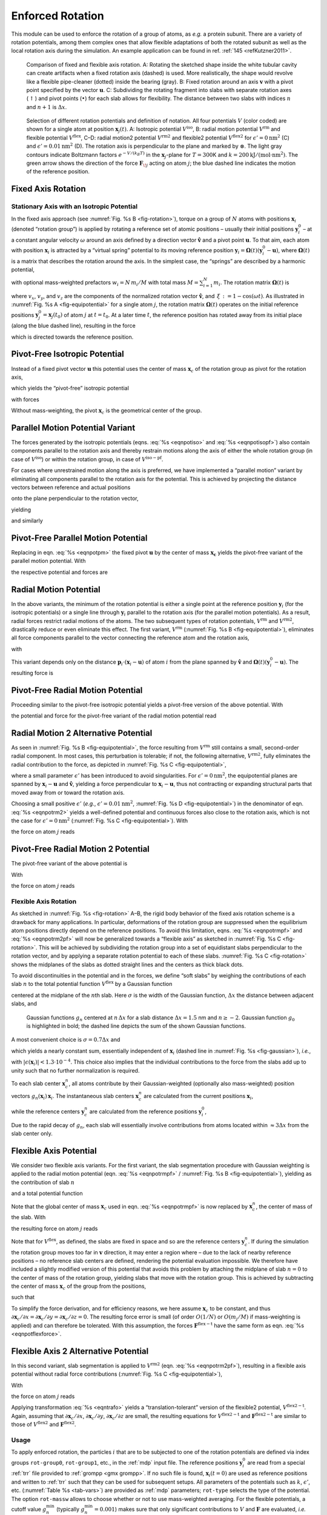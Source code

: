 Enforced Rotation
-----------------

This module can be used to enforce the rotation of a group of atoms, as
*e.g.* a protein subunit. There are a variety of rotation potentials,
among them complex ones that allow flexible adaptations of both the
rotated subunit as well as the local rotation axis during the
simulation. An example application can be found in ref.
:ref:`145 <refKutzner2011>`.

.. _fig-rotation:

.. figure:: plots/rotation.*
   :width: 13.00000cm

   Comparison of fixed and flexible axis rotation. A:
   Rotating the sketched shape inside the white tubular cavity can
   create artifacts when a fixed rotation axis (dashed) is used. More
   realistically, the shape would revolve like a flexible pipe-cleaner
   (dotted) inside the bearing (gray). B: Fixed rotation
   around an axis :math:`\mathbf{v}` with a pivot point
   specified by the vector :math:`\mathbf{u}`.
   C: Subdividing the rotating fragment into slabs with
   separate rotation axes (:math:`\uparrow`) and pivot points
   (:math:`\bullet`) for each slab allows for flexibility. The distance
   between two slabs with indices :math:`n` and :math:`n+1` is
   :math:`\Delta x`.

.. _fig-equipotential:

.. figure:: plots/equipotential.*
   :width: 13.00000cm

   Selection of different rotation potentials and definition of
   notation. All four potentials :math:`V` (color coded) are shown for a
   single atom at position :math:`\mathbf{x}_j(t)`.
   A: Isotropic potential :math:`V^\mathrm{iso}`,
   B: radial motion potential :math:`V^\mathrm{rm}` and
   flexible potential :math:`V^\mathrm{flex}`, C–D: radial
   motion2 potential :math:`V^\mathrm{rm2}` and flexible2 potential
   :math:`V^\mathrm{flex2}` for :math:`\epsilon'\mathrm{ = }0\mathrm{ nm}^2`
   (C) and :math:`\epsilon'\mathrm{ = }0.01\mathrm{nm}^2`
   (D). The rotation axis is perpendicular to the plane
   and marked by :math:`\otimes`. The light gray contours indicate
   Boltzmann factors :math:`e^{-V/(k_B T)}` in the
   :math:`\mathbf{x}_j`-plane for :math:`T=300`\ K and
   :math:`k\mathrm{ = }200\mathrm{kJ}/(\mathrm{mol }\cdot\mathrm{nm}^2)`. The green
   arrow shows the direction of the force
   :math:`\mathbf{F}_{\!j}` acting on atom :math:`j`; the
   blue dashed line indicates the motion of the reference position.

Fixed Axis Rotation
^^^^^^^^^^^^^^^^^^^

Stationary Axis with an Isotropic Potential
~~~~~~~~~~~~~~~~~~~~~~~~~~~~~~~~~~~~~~~~~~~

In the fixed axis approach (see :numref:`Fig. %s B <fig-rotation>`),
torque on a group of :math:`N` atoms with positions
:math:`\mathbf{x}_i` (denoted “rotation group”) is applied
by rotating a reference set of atomic positions – usually their initial
positions :math:`\mathbf{y}_i^0` – at a constant angular
velocity :math:`\omega` around an axis defined by a direction vector
:math:`\hat{\mathbf{v}}` and a pivot point
:math:`\mathbf{u}`. To that aim, each atom with
position :math:`\mathbf{x}_i` is attracted by a “virtual
spring” potential to its moving reference position
:math:`\mathbf{y}_i = \mathbf{\Omega}(t) (\mathbf{y}_i^0 - \mathbf{u})`,
where :math:`\mathbf{\Omega}(t)` is a matrix that describes the rotation
around the axis. In the simplest case, the “springs” are described by a
harmonic potential,

.. math:: V^\mathrm{iso} = \frac{k}{2} \sum_{i=1}^{N} w_i \left[ \mathbf{\Omega}(t)
          (\mathbf{y}_i^0 - \mathbf{u}) - (\mathbf{x}_i - \mathbf{u})  \right]^2
          :label: eqnpotiso

with optional mass-weighted prefactors :math:`w_i = N \, m_i/M` with
total mass :math:`M = \sum_{i=1}^N m_i`. The rotation matrix
:math:`\mathbf{\Omega}(t)` is

.. math:: \mathbf{\Omega}(t) =  
          \left(   
          \begin{array}{ccc}
          \cos\omega t + v_x^2{\,\xi\,}& v_x v_y{\,\xi\,}- v_z\sin\omega t  & v_x v_z{\,\xi\,}+ v_y\sin\omega t\\
          v_x v_y{\,\xi\,}+ v_z\sin\omega t  & \cos\omega t + v_y^2{\,\xi\,}& v_y v_z{\,\xi\,}- v_x\sin\omega t\\
          v_x v_z{\,\xi\,}- v_y\sin\omega t  & v_y v_z{\,\xi\,}+ v_x\sin\omega t  & \cos\omega t + v_z^2{\,\xi\,}\\
          \end{array}
          \right)
          :label: eqnrotmat

where :math:`v_x`, :math:`v_y`, and :math:`v_z` are the components of
the normalized rotation vector :math:`\hat{\mathbf{v}}`,
and :math:`{\,\xi\,}:= 1-\cos(\omega t)`. As illustrated in
:numref:`Fig.  %s A <fig-equipotential>` for a single atom :math:`j`,
the rotation matrix :math:`\mathbf{\Omega}(t)` operates on the initial
reference positions
:math:`\mathbf{y}_j^0 = \mathbf{x}_j(t_0)`
of atom :math:`j` at :math:`t=t_0`. At a later time :math:`t`, the
reference position has rotated away from its initial place (along the
blue dashed line), resulting in the force

.. math:: \mathbf{F}_{\!j}^\mathrm{iso} 
          = -\nabla_{\!j} \, V^\mathrm{iso} 
          = k \, w_j \left[
          \mathbf{\Omega}(t) (\mathbf{y}_j^0 - \mathbf{u}) - (\mathbf{x}_j - \mathbf{u} ) \right]
          :label: eqnforcefixed

which is directed towards the reference position.

Pivot-Free Isotropic Potential
^^^^^^^^^^^^^^^^^^^^^^^^^^^^^^

Instead of a fixed pivot vector :math:`\mathbf{u}` this
potential uses the center of mass :math:`\mathbf{x}_c` of
the rotation group as pivot for the rotation axis,

.. math:: \mathbf{x}_c   = \frac{1}{M} \sum_{i=1}^N m_i \mathbf{x}_i 
          \mbox{and}
          \mathbf{y}_c^0 = \frac{1}{M} \sum_{i=1}^N m_i \mathbf{y}_i^0 \ ,
          :label: eqncom

which yields the “pivot-free” isotropic potential

.. math:: V^\mathrm{iso-pf} = \frac{k}{2} \sum_{i=1}^{N} w_i \left[ \mathbf{\Omega}(t)
          (\mathbf{y}_i^0 - \mathbf{y}_c^0) - (\mathbf{x}_i - \mathbf{x}_c) \right]^2 ,
          :label: eqnpotisopf

with forces

.. math:: \mathbf{F}_{\!j}^\mathrm{iso-pf} = k \, w_j 
          \left[ 
          \mathbf{\Omega}(t) ( \mathbf{y}_j^0 - \mathbf{y}_c^0) 
                           - ( \mathbf{x}_j   - \mathbf{x}_c )
          \right] .
          :label: eqnforceisopf

Without mass-weighting, the pivot :math:`\mathbf{x}_c` is
the geometrical center of the group.

Parallel Motion Potential Variant
^^^^^^^^^^^^^^^^^^^^^^^^^^^^^^^^^

The forces generated by the isotropic potentials
(eqns. :eq:`%s <eqnpotiso>` and :eq:`%s <eqnpotisopf>`) also contain components parallel to the
rotation axis and thereby restrain motions along the axis of either the
whole rotation group (in case of :math:`V^\mathrm{iso}`) or within the
rotation group, in case of :math:`V^\mathrm{iso-pf}`.
        
For cases where unrestrained motion along the axis is preferred, we have implemented a
“parallel motion” variant by eliminating all components parallel to the
rotation axis for the potential. This is achieved by projecting the
distance vectors between reference and actual positions

.. math:: \mathbf{r}_i = \mathbf{\Omega}(t) (\mathbf{y}_i^0 - \mathbf{u}) - (\mathbf{x}_i - \mathbf{u})
          :label: eqnrotdistvectors

onto the plane perpendicular to the rotation vector,

.. math:: \mathbf{r}_i^\perp :=  \mathbf{r}_i - (\mathbf{r}_i \cdot \hat{\mathbf{v}})\hat{\mathbf{v}}
          :label: eqnproject

yielding

.. math:: \begin{aligned}
          \nonumber
          V^\mathrm{pm} &=& \frac{k}{2} \sum_{i=1}^{N} w_i ( \mathbf{r}_i^\perp )^2 \\
                  &=& \frac{k}{2} \sum_{i=1}^{N} w_i
           \left\lbrace
           \mathbf{\Omega}(t)
             (\mathbf{y}_i^0 - \mathbf{u}) - (\mathbf{x}_i - \mathbf{u})  \right. \nonumber \\
          && \left. - \left\lbrace
          \left[ \mathbf{\Omega}(t)(\mathbf{y}_i^0 - \mathbf{u}) - (\mathbf{x}_i - \mathbf{u}) \right] \cdot\hat{\mathbf{v}}
            \right\rbrace\hat{\mathbf{v}} \right\rbrace^2
          \end{aligned}
          :label: eqnpotpm

and similarly

.. math:: \mathbf{F}_{\!j}^\mathrm{pm} = k \, w_j \, \mathbf{r}_j^\perp
          :label: eqnforcepm

Pivot-Free Parallel Motion Potential
^^^^^^^^^^^^^^^^^^^^^^^^^^^^^^^^^^^^

Replacing in eqn. :eq:`%s <eqnpotpm>` the fixed pivot
:math:`\mathbf{u}` by the center of mass
:math:`\mathbf{x_c}` yields the pivot-free variant of the
parallel motion potential. With

.. math:: \mathbf{s}_i = \mathbf{\Omega}(t) (\mathbf{y}_i^0 - \mathbf{y}_c^0) - (\mathbf{x}_i - \mathbf{x}_c)
          :label: eqnparrallelpotential

the respective potential and forces are

.. math:: \begin{aligned}
          V^\mathrm{pm-pf} &=& \frac{k}{2} \sum_{i=1}^{N} w_i ( \mathbf{s}_i^\perp )^2 \end{aligned}
          :label: eqnpotpmpf

.. math:: \begin{aligned}
          \mathbf{F}_{\!j}^\mathrm{pm-pf} &=& k \, w_j \, \mathbf{s}_j^\perp
          \end{aligned}
          :label: eqnforcepmpf

Radial Motion Potential
^^^^^^^^^^^^^^^^^^^^^^^

In the above variants, the minimum of the rotation potential is either a
single point at the reference position
:math:`\mathbf{y}_i` (for the isotropic potentials) or a
single line through :math:`\mathbf{y}_i` parallel to the
rotation axis (for the parallel motion potentials). As a result, radial
forces restrict radial motions of the atoms. The two subsequent types of
rotation potentials, :math:`V^\mathrm{rm}` and :math:`V^\mathrm{rm2}`, drastically
reduce or even eliminate this effect. The first variant, :math:`V^\mathrm{rm}`
(:numref:`Fig. %s B <fig-equipotential>`), eliminates all force
components parallel to the vector connecting the reference atom and the
rotation axis,

.. math:: V^\mathrm{rm} = \frac{k}{2} \sum_{i=1}^{N} w_i \left[
          \mathbf{p}_i
          \cdot(\mathbf{x}_i - \mathbf{u}) \right]^2 ,
          :label: eqnpotrm

with

.. math::   \mathbf{p}_i := 
            \frac{\hat{\mathbf{v}}\times \mathbf{\Omega}(t) (\mathbf{y}_i^0 - \mathbf{u})} {\| \hat{\mathbf{v}}\times \mathbf{\Omega}(t) (\mathbf{y}_i^0 - \mathbf{u})\|} \ .
            :label: eqnpotrmpart2

This variant depends only on the distance
:math:`\mathbf{p}_i \cdot (\mathbf{x}_i -
\mathbf{u})` of atom :math:`i` from the plane spanned by
:math:`\hat{\mathbf{v}}` and
:math:`\mathbf{\Omega}(t)(\mathbf{y}_i^0 - \mathbf{u})`.
The resulting force is

.. math:: \mathbf{F}_{\!j}^\mathrm{rm} =
           -k \, w_j \left[ \mathbf{p}_j\cdot(\mathbf{x}_j - \mathbf{u}) \right] \,\mathbf{p}_j \,  .
          :label: eqnpotrmforce

Pivot-Free Radial Motion Potential
^^^^^^^^^^^^^^^^^^^^^^^^^^^^^^^^^^

Proceeding similar to the pivot-free isotropic potential yields a
pivot-free version of the above potential. With

.. math:: \mathbf{q}_i := 
          \frac{\hat{\mathbf{v}}\times \mathbf{\Omega}(t) (\mathbf{y}_i^0 - \mathbf{y}_c^0)} {\| \hat{\mathbf{v}}\times \mathbf{\Omega}(t) (\mathbf{y}_i^0 - \mathbf{y}_c^0)\|} \, ,
          :label: eqnpotrmpfpart1

the potential and force for the pivot-free variant of the radial motion
potential read

.. math:: \begin{aligned}
          V^\mathrm{rm-pf} & = & \frac{k}{2} \sum_{i=1}^{N} w_i \left[
          \mathbf{q}_i
          \cdot(\mathbf{x}_i - \mathbf{x}_c)
          \right]^2 \, , \end{aligned}
          :label: eqnpotrmpf

.. math:: \begin{aligned}       
          \mathbf{F}_{\!j}^\mathrm{rm-pf} & = &
           -k \, w_j \left[ \mathbf{q}_j\cdot(\mathbf{x}_j - \mathbf{x}_c) \right] \,\mathbf{q}_j 
           + k   \frac{m_j}{M} \sum_{i=1}^{N} w_i \left[
           \mathbf{q}_i\cdot(\mathbf{x}_i - \mathbf{x}_c) \right]\,\mathbf{q}_i \, .
          \end{aligned}
          :label: eqnpotrmpfforce

Radial Motion 2 Alternative Potential
^^^^^^^^^^^^^^^^^^^^^^^^^^^^^^^^^^^^^

As seen in :numref:`Fig. %s B <fig-equipotential>`, the force
resulting from :math:`V^\mathrm{rm}` still contains a small, second-order
radial component. In most cases, this perturbation is tolerable; if not,
the following alternative, :math:`V^\mathrm{rm2}`, fully eliminates the
radial contribution to the force, as depicted in
:numref:`Fig. %s C <fig-equipotential>`,

.. math:: V^\mathrm{rm2} = 
          \frac{k}{2} \sum_{i=1}^{N} w_i\, 
          \frac{\left[ (\hat{\mathbf{v}} \times ( \mathbf{x}_i - \mathbf{u} ))
          \cdot \mathbf{\Omega}(t)(\mathbf{y}_i^0 - \mathbf{u}) \right]^2}
          {\| \hat{\mathbf{v}} \times (\mathbf{x}_i - \mathbf{u}) \|^2 +
          \epsilon'} \, ,
          :label: eqnpotrm2

where a small parameter :math:`\epsilon'` has been introduced to avoid
singularities. For :math:`\epsilon'\mathrm{ = }0\mathrm{nm}^2`, the
equipotential planes are spanned by :math:`\mathbf{x}_i -
\mathbf{u}` and :math:`\hat{\mathbf{v}}`,
yielding a force perpendicular to
:math:`\mathbf{x}_i - \mathbf{u}`, thus not
contracting or expanding structural parts that moved away from or toward
the rotation axis.

Choosing a small positive :math:`\epsilon'` (*e.g.*,
:math:`\epsilon'\mathrm{ = }0.01\mathrm{nm}^2`,
:numref:`Fig. %s D <fig-equipotential>`) in the denominator of
eqn. :eq:`%s <eqnpotrm2>` yields a well-defined potential and
continuous forces also close to the rotation axis, which is not the case
for :math:`\epsilon'\mathrm{ = }0\mathrm{nm}^2`
(:numref:`Fig. %s C <fig-equipotential>`). With

.. math:: \begin{aligned}
          \mathbf{r}_i & := & \mathbf{\Omega}(t)(\mathbf{y}_i^0 - \mathbf{u})\\
          \mathbf{s}_i & := & \frac{\hat{\mathbf{v}} \times (\mathbf{x}_i -
          \mathbf{u} ) }{ \| \hat{\mathbf{v}} \times (\mathbf{x}_i - \mathbf{u})
          \| } \equiv \; \Psi_{i} \;\; {\hat{\mathbf{v}} \times
          (\mathbf{x}_i-\mathbf{u} ) }\\
          \Psi_i^{*}   & := & \frac{1}{ \| \hat{\mathbf{v}} \times
          (\mathbf{x}_i-\mathbf{u}) \|^2 + \epsilon'}\end{aligned}
          :label: eqnpotrm2forcepart1

the force on atom :math:`j` reads

.. math:: \mathbf{F}_{\!j}^\mathrm{rm2}  = 
          - k\; 
          \left\lbrace w_j\;
          (\mathbf{s}_j\cdot\mathbf{r}_{\!j})\;
          \left[ \frac{\Psi_{\!j}^*   }{\Psi_{\!j}  }  \mathbf{r}_{\!j} 
               - \frac{\Psi_{\!j}^{ * 2}}{\Psi_{\!j}^3}
               (\mathbf{s}_j\cdot\mathbf{r}_{\!j})\mathbf{s}_j \right]
          \right\rbrace \times \hat{\mathbf{v}} .
          :label: eqnpotrm2force

Pivot-Free Radial Motion 2 Potential
^^^^^^^^^^^^^^^^^^^^^^^^^^^^^^^^^^^^

The pivot-free variant of the above potential is

.. math:: V{^\mathrm{rm2-pf}}= 
          \frac{k}{2} \sum_{i=1}^{N} w_i\, 
          \frac{\left[ (\hat{\mathbf{v}} \times ( \mathbf{x}_i - \mathbf{x}_c ))
          \cdot \mathbf{\Omega}(t)(\mathbf{y}_i^0 - \mathbf{y}_c) \right]^2}
          {\| \hat{\mathbf{v}} \times (\mathbf{x}_i - \mathbf{x}_c) \|^2 +
          \epsilon'} \, .
          :label: eqnpotrm2pf

With

.. math:: \begin{aligned}
          \mathbf{r}_i & := & \mathbf{\Omega}(t)(\mathbf{y}_i^0 - \mathbf{y}_c)\\
          \mathbf{s}_i & := & \frac{\hat{\mathbf{v}} \times (\mathbf{x}_i -
          \mathbf{x}_c ) }{ \| \hat{\mathbf{v}} \times (\mathbf{x}_i - \mathbf{x}_c)
          \| } \equiv \; \Psi_{i} \;\; {\hat{\mathbf{v}} \times
          (\mathbf{x}_i-\mathbf{x}_c ) }\\ \Psi_i^{*}   & := & \frac{1}{ \| \hat{\mathbf{v}} \times
          (\mathbf{x}_i-\mathbf{x}_c) \|^2 + \epsilon'}\end{aligned}
          :label: eqnpotrm2pfpart2

the force on atom :math:`j` reads

.. math:: \begin{aligned}
          \nonumber
          \mathbf{F}_{\!j}{^\mathrm{rm2-pf}}& = &
          - k\; 
          \left\lbrace w_j\;
          (\mathbf{s}_j\cdot\mathbf{r}_{\!j})\;
          \left[ \frac{\Psi_{\!j}^*   }{\Psi_{\!j}  } \mathbf{r}_{\!j} 
               - \frac{\Psi_{\!j}^{ * 2}}{\Psi_{\!j}^3}
               (\mathbf{s}_j\cdot\mathbf{r}_{\!j})\mathbf{s}_j \right]
          \right\rbrace \times \hat{\mathbf{v}}\\
               & &
          + k\;\frac{m_j}{M} \left\lbrace \sum_{i=1}^{N}
          w_i\;(\mathbf{s}_i\cdot\mathbf{r}_i) \; 
          \left[ \frac{\Psi_i^*   }{\Psi_i  }  \mathbf{r}_i
               - \frac{\Psi_i^{ * 2}}{\Psi_i^3} (\mathbf{s}_i\cdot\mathbf{r}_i )\;
               \mathbf{s}_i \right] \right\rbrace \times \hat{\mathbf{v}} \, .
          \end{aligned}
          :label: eqnpotrm2pfforce

Flexible Axis Rotation
~~~~~~~~~~~~~~~~~~~~~~

As sketched in :numref:`Fig. %s <fig-rotation>` A–B, the rigid body
behavior of the fixed axis rotation scheme is a drawback for many
applications. In particular, deformations of the rotation group are
suppressed when the equilibrium atom positions directly depend on the
reference positions. To avoid this limitation,
eqns. :eq:`%s <eqnpotrmpf>` and :eq:`%s <eqnpotrm2pf>`
will now be generalized towards a “flexible axis” as sketched in
:numref:`Fig. %s C <fig-rotation>`. This will be achieved by
subdividing the rotation group into a set of equidistant slabs
perpendicular to the rotation vector, and by applying a separate
rotation potential to each of these slabs.
:numref:`Fig. %s C <fig-rotation>` shows the midplanes of the slabs
as dotted straight lines and the centers as thick black dots.

To avoid discontinuities in the potential and in the forces, we define
“soft slabs” by weighing the contributions of each slab :math:`n` to the
total potential function :math:`V^\mathrm{flex}` by a Gaussian function

.. math:: g_n(\mathbf{x}_i) = \Gamma \ \mbox{exp} \left(
          -\frac{\beta_n^2(\mathbf{x}_i)}{2\sigma^2}  \right) ,
          :label: eqngaussian

centered at the midplane of the :math:`n`\ th slab. Here :math:`\sigma`
is the width of the Gaussian function, :math:`\Delta x` the distance
between adjacent slabs, and

.. math:: \beta_n(\mathbf{x}_i) := \mathbf{x}_i \cdot \hat{\mathbf{v}} - n \, \Delta x \, .
          :label: eqngaussianpart2

.. _fig-gaussian:

.. figure:: plots/gaussians.*
   :width: 6.50000cm

   Gaussian functions :math:`g_n` centered at :math:`n \, \Delta x` for
   a slab distance :math:`\Delta x = 1.5` nm and :math:`n \geq -2`.
   Gaussian function :math:`g_0` is highlighted in bold; the dashed line
   depicts the sum of the shown Gaussian functions.

A most convenient choice is :math:`\sigma = 0.7 \Delta x` and

.. math:: 1/\Gamma = \sum_{n \in Z}
          \mbox{exp}
          \left(-\frac{(n - \frac{1}{4})^2}{2\cdot 0.7^2}\right)
          \approx 1.75464 \, ,
          :label: eqngaussianpart3

which yields a nearly constant sum, essentially independent of
:math:`\mathbf{x}_i` (dashed line in
:numref:`Fig. %s <fig-gaussian>`), *i.e.*,

.. math:: \sum_{n \in Z} g_n(\mathbf{x}_i) =  1 + \epsilon(\mathbf{x}_i) \, ,
          :label: eqnnormal

with
:math:`| \epsilon(\mathbf{x}_i) | < 1.3\cdot 10^{-4}`.
This choice also implies that the individual contributions to the force
from the slabs add up to unity such that no further normalization is
required.

To each slab center :math:`\mathbf{x}_c^n`, all atoms
contribute by their Gaussian-weighted (optionally also mass-weighted)
position vectors
:math:`g_n(\mathbf{x}_i) \, \mathbf{x}_i`.
The instantaneous slab centers :math:`\mathbf{x}_c^n` are
calculated from the current positions
:math:`\mathbf{x}_i`,

.. math::  \mathbf{x}_c^n =
           \frac{\sum_{i=1}^N g_n(\mathbf{x}_i) \, m_i \, \mathbf{x}_i}
                {\sum_{i=1}^N g_n(\mathbf{x}_i) \, m_i} \, ,\\
           :label: eqndefx0 

while the reference centers :math:`\mathbf{y}_c^n` are
calculated from the reference positions
:math:`\mathbf{y}_i^0`,

.. math:: \mathbf{y}_c^n =
          \frac{\sum_{i=1}^N g_n(\mathbf{y}_i^0) \, m_i \, \mathbf{y}_i^0}
               {\sum_{i=1}^N g_n(\mathbf{y}_i^0) \, m_i} \, .
          :label: eqndefy0

Due to the rapid decay of :math:`g_n`, each slab will essentially
involve contributions from atoms located within :math:`\approx
3\Delta x` from the slab center only.

Flexible Axis Potential
^^^^^^^^^^^^^^^^^^^^^^^

We consider two flexible axis variants. For the first variant, the slab
segmentation procedure with Gaussian weighting is applied to the radial
motion potential
(eqn. :eq:`%s <eqnpotrmpf>` / :numref:`Fig. %s B <fig-equipotential>`),
yielding as the contribution of slab :math:`n`

.. math::  V^n = 
           \frac{k}{2} \sum_{i=1}^{N} w_i \, g_n(\mathbf{x}_i) 
           \left[
           \mathbf{q}_i^n
           \cdot
            (\mathbf{x}_i - \mathbf{x}_c^n) 
           \right]^2  ,
           :label: eqnflexpot

and a total potential function

.. math:: V^\mathrm{flex} = \sum_n V^n \, .
          :label: eqnpotflex

Note that the global center of mass :math:`\mathbf{x}_c`
used in eqn. :eq:`%s <eqnpotrmpf>` is now replaced by
:math:`\mathbf{x}_c^n`, the center of mass of the slab.
With

.. math:: \begin{aligned}
          \mathbf{q}_i^n & := & \frac{\hat{\mathbf{v}} \times
          \mathbf{\Omega}(t)(\mathbf{y}_i^0 - \mathbf{y}_c^n) }{ \| \hat{\mathbf{v}}
          \times \mathbf{\Omega}(t)(\mathbf{y}_i^0 - \mathbf{y}_c^n) \| } \\
          b_i^n         & := & \mathbf{q}_i^n \cdot (\mathbf{x}_i - \mathbf{x}_c^n) \, ,\end{aligned}
          :label: eqnflexpotpart2

the resulting force on atom :math:`j` reads

.. math:: \begin{aligned}
          \nonumber\hspace{-15mm}
          \mathbf{F}_{\!j}^\mathrm{flex} &=&
          - \, k \, w_j \sum_n g_n(\mathbf{x}_j) \, b_j^n \left\lbrace  \mathbf{q}_j^n -
          b_j^n \frac{\beta_n(\mathbf{x}_j)}{2\sigma^2} \hat{\mathbf{v}} \right\rbrace \\ & &
          + \, k \, m_j \sum_n \frac{g_n(\mathbf{x}_j)}{\sum_h g_n(\mathbf{x}_h)}
          \sum_{i=1}^{N} w_i \, g_n(\mathbf{x}_i) \, b_i^n \left\lbrace 
          \mathbf{q}_i^n -\frac{\beta_n(\mathbf{x}_j)}{\sigma^2}
          \left[ \mathbf{q}_i^n \cdot (\mathbf{x}_j - \mathbf{x}_c^n )\right]
          \hat{\mathbf{v}} \right\rbrace .
          \end{aligned}
          :label: eqnpotflexforce

Note that for :math:`V^\mathrm{flex}`, as defined, the slabs are fixed in
space and so are the reference centers
:math:`\mathbf{y}_c^n`. If during the simulation the
rotation group moves too far in :math:`\mathbf{v}`
direction, it may enter a region where – due to the lack of nearby
reference positions – no reference slab centers are defined, rendering
the potential evaluation impossible. We therefore have included a
slightly modified version of this potential that avoids this problem by
attaching the midplane of slab :math:`n=0` to the center of mass of the
rotation group, yielding slabs that move with the rotation group. This
is achieved by subtracting the center of mass
:math:`\mathbf{x}_c` of the group from the positions,

.. math:: \tilde{\mathbf{x}}_i = \mathbf{x}_i - \mathbf{x}_c \, , \mbox{\ \ \ and \ \ } 
          \tilde{\mathbf{y}}_i^0 = \mathbf{y}_i^0 - \mathbf{y}_c^0 \, ,
          :label: eqntrafo

such that

.. math:: \begin{aligned}
          V^\mathrm{flex-t} 
            & = & \frac{k}{2} \sum_n \sum_{i=1}^{N} w_i \, g_n(\tilde{\mathbf{x}}_i)
            \left[ \frac{\hat{\mathbf{v}} \times \mathbf{\Omega}(t)(\tilde{\mathbf{y}}_i^0
            - \tilde{\mathbf{y}}_c^n) }{ \| \hat{\mathbf{v}} \times
          \mathbf{\Omega}(t)(\tilde{\mathbf{y}}_i^0 -
          \tilde{\mathbf{y}}_c^n) \| }
          \cdot
           (\tilde{\mathbf{x}}_i - \tilde{\mathbf{x}}_c^n) 
          \right]^2 .
          \end{aligned}
          :label: eqnpotflext

To simplify the force derivation, and for efficiency reasons, we here
assume :math:`\mathbf{x}_c` to be constant, and thus
:math:`\partial \mathbf{x}_c / \partial x =
\partial \mathbf{x}_c / \partial y = \partial \mathbf{x}_c / \partial z = 0`.
The resulting force error is small (of order :math:`O(1/N)` or
:math:`O(m_j/M)` if mass-weighting is applied) and can therefore be
tolerated. With this assumption, the forces :math:`\mathbf{F}^\mathrm{flex-t}`
have the same form as eqn. :eq:`%s <eqnpotflexforce>`.

Flexible Axis 2 Alternative Potential
^^^^^^^^^^^^^^^^^^^^^^^^^^^^^^^^^^^^^

In this second variant, slab segmentation is applied to
:math:`V^\mathrm{rm2}` (eqn. :eq:`%s <eqnpotrm2pf>`), resulting in
a flexible axis potential without radial force contributions
(:numref:`Fig. %s C <fig-equipotential>`),

.. math::   V{^\mathrm{flex2}}= 
            \frac{k}{2} \sum_{i=1}^{N} \sum_n w_i\,g_n(\mathbf{x}_i) 
            \frac{\left[ (\hat{\mathbf{v}} \times ( \mathbf{x}_i - \mathbf{x}_c^n ))
            \cdot \mathbf{\Omega}(t)(\mathbf{y}_i^0 - \mathbf{y}_c^n) \right]^2}
            {\| \hat{\mathbf{v}} \times (\mathbf{x}_i - \mathbf{x}_c^n) \|^2 +
            \epsilon'}
            :label: eqnpotflex2

With

.. math:: \begin{aligned}
          \mathbf{r}_i^n & := & \mathbf{\Omega}(t)(\mathbf{y}_i^0 - \mathbf{y}_c^n)\\
          \mathbf{s}_i^n & := & \frac{\hat{\mathbf{v}} \times (\mathbf{x}_i -
          \mathbf{x}_c^n ) }{ \| \hat{\mathbf{v}} \times (\mathbf{x}_i - \mathbf{x}_c^n)
          \| } \equiv \; \psi_{i} \;\; {\hat{\mathbf{v}} \times (\mathbf{x}_i-\mathbf{x}_c^n ) }\\
          \psi_i^{*}     & := & \frac{1}{ \| \hat{\mathbf{v}} \times (\mathbf{x}_i-\mathbf{x}_c^n) \|^2 + \epsilon'}\\
          W_j^n          & := & \frac{g_n(\mathbf{x}_j)\,m_j}{\sum_h g_n(\mathbf{x}_h)\,m_h}\\
          \mathbf{S}^n   & := & 
          \sum_{i=1}^{N} w_i\;g_n(\mathbf{x}_i)
          \; (\mathbf{s}_i^n\cdot\mathbf{r}_i^n)
          \left[ \frac{\psi_i^*   }{\psi_i  }  \mathbf{r}_i^n
               - \frac{\psi_i^{ * 2}}{\psi_i^3} (\mathbf{s}_i^n\cdot\mathbf{r}_i^n )\;
               \mathbf{s}_i^n \right] 
          \end{aligned}
          :label: eqnSn

the force on atom :math:`j` reads

.. math:: \begin{aligned}
          \nonumber
          \mathbf{F}_{\!j}{^\mathrm{flex2}}& = &
          - k\; 
          \left\lbrace \sum_n w_j\;g_n(\mathbf{x}_j)\;
          (\mathbf{s}_j^n\cdot\mathbf{r}_{\!j}^n)\;
          \left[ \frac{\psi_j^*   }{\psi_j  }  \mathbf{r}_{\!j}^n 
               - \frac{\psi_j^{ * 2}}{\psi_j^3} (\mathbf{s}_j^n\cdot\mathbf{r}_{\!j}^n)\;
               \mathbf{s}_{\!j}^n \right] \right\rbrace \times \hat{\mathbf{v}} \\
          \nonumber
          & &
          + k \left\lbrace \sum_n W_{\!j}^n \, \mathbf{S}^n \right\rbrace \times
          \hat{\mathbf{v}}
          - k \left\lbrace \sum_n W_{\!j}^n \; \frac{\beta_n(\mathbf{x}_j)}{\sigma^2} \frac{1}{\psi_j}\;\; 
          \mathbf{s}_j^n \cdot 
          \mathbf{S}^n \right\rbrace \hat{\mathbf{v}}\\ 
          & & 
          + \frac{k}{2} \left\lbrace \sum_n w_j\;g_n(\mathbf{x}_j)
          \frac{\beta_n(\mathbf{x}_j)}{\sigma^2} 
          \frac{\psi_j^*}{\psi_j^2}( \mathbf{s}_j^n \cdot \mathbf{r}_{\!j}^n )^2 \right\rbrace
          \hat{\mathbf{v}} .
          \end{aligned}
          :label: eqnpotflex2force

Applying transformation :eq:`%s <eqntrafo>` yields a
“translation-tolerant” version of the flexible2 potential,
:math:`V{^\mathrm{flex2 - t}}`. Again, assuming that
:math:`\partial \mathbf{x}_c / \partial x`,
:math:`\partial \mathbf{x}_c /
\partial y`, :math:`\partial \mathbf{x}_c / \partial z`
are small, the resulting equations for :math:`V{^\mathrm{flex2 - t}}`
and :math:`\mathbf{F}{^\mathrm{flex2 - t}}` are similar
to those of :math:`V^\mathrm{flex2}` and
:math:`\mathbf{F}^\mathrm{flex2}`.

Usage
~~~~~

To apply enforced rotation, the particles :math:`i` that are to be
subjected to one of the rotation potentials are defined via index groups
``rot-group0``, ``rot-group1``, etc., in the
:ref:`mdp` input file. The reference positions
:math:`\mathbf{y}_i^0` are read from a special
:ref:`trr` file provided to :ref:`grompp <gmx grompp>`. If no such
file is found, :math:`\mathbf{x}_i(t=0)` are used as
reference positions and written to :ref:`trr` such that they
can be used for subsequent setups. All parameters of the potentials such
as :math:`k`, :math:`\epsilon'`, etc.
(:numref:`Table %s <tab-vars>`) are provided as :ref:`mdp`
parameters; ``rot-type`` selects the type of the potential.
The option ``rot-massw`` allows to choose whether or not to
use mass-weighted averaging. For the flexible potentials, a cutoff value
:math:`g_n^\mathrm{min}` (typically :math:`g_n^\mathrm{min}=0.001`)
makes sure that only significant contributions to :math:`V` and
:math:`\mathbf{F}` are evaluated, *i.e.* terms with
:math:`g_n(\mathbf{x}) < g_n^\mathrm{min}` are omitted.
:numref:`Table %s <tab-quantities>` summarizes observables that are
written to additional output files and which are described below.

.. |ROTISO| replace:: V\ :math:`^\mathrm{iso}`
.. |ROTISOPF| replace:: V\ :math:`^\mathrm{iso-pf}`
.. |ROTPM| replace:: V\ :math:`^\mathrm{pm}`
.. |ROTPMPF| replace:: V\ :math:`^\mathrm{pm-pf}`
.. |ROTRM| replace:: V\ :math:`^\mathrm{rm}`
.. |ROTRMPF| replace:: V\ :math:`^\mathrm{rm-pf}`
.. |ROTRM2| replace:: V\ :math:`^\mathrm{rm2}`
.. |ROTRM2PF| replace:: V\ :math:`^\mathrm{rm2-pf}`
.. |ROTFL| replace:: V\ :math:`^\mathrm{flex}`
.. |ROTFLT| replace:: V\ :math:`^\mathrm{flex-t}`
.. |ROTFL2| replace:: V\ :math:`^\mathrm{flex2}`
.. |ROTFLT2| replace:: V\ :math:`^\mathrm{flex2-t}`
.. |KUNIT| replace:: :math:`\frac{\mathrm{kJ}}{\mathrm{mol} \cdot \mathrm{nm}^2}`
.. |BFX| replace:: **x**
.. |KMA| replace:: :math:`k`
.. |VECV| replace:: :math:`\hat{\mathbf{v}}`
.. |VECU| replace:: :math:`\mathbf{u}`
.. |OMEG| replace:: :math:`\omega`
.. |EPSP| replace:: :math:`{\epsilon}'`
.. |DELX| replace:: :math:`{\Delta}x`
.. |GMIN| replace:: :math:`g_n^\mathrm{min}`
.. |CIPS| replace:: :math:`^\circ`\ /ps
.. |NM2| replace:: nm\ :math:`^2`
.. |REF1| replace:: \ :eq:`eqnpotiso`
.. |REF2| replace:: \ :eq:`eqnpotisopf`
.. |REF3| replace:: \ :eq:`eqnpotpm`
.. |REF4| replace:: \ :eq:`eqnpotpmpf`
.. |REF5| replace:: \ :eq:`eqnpotrm`
.. |REF6| replace:: \ :eq:`eqnpotrmpf`
.. |REF7| replace:: \ :eq:`eqnpotrm2`
.. |REF8| replace:: \ :eq:`eqnpotrm2pf`
.. |REF9| replace:: \ :eq:`eqnpotflex`
.. |REF10| replace:: \ :eq:`eqnpotflext`
.. |REF11| replace:: \ :eq:`eqnpotflex2`

.. _tab-vars:

.. table:: Parameters used by the various rotation potentials.
           |BFX| indicate which parameter is actually used for a given potential
           :widths: auto
           :align: center

           +------------------------------------------+---------+--------+--------+--------+--------+-----------+-----------+
           | parameter                                | |KMA|   | |VECV| | |VECU| | |OMEG| | |EPSP| | |DELX|    | |GMIN|    |
           +------------------------------------------+---------+--------+--------+--------+--------+-----------+-----------+
           | :ref:`mdp` input variable name           | k       | vec    | pivot  | rate   | eps    | slab-dist | min-gauss |
           +------------------------------------------+---------+--------+--------+--------+--------+-----------+-----------+
           | unit                                     | |KUNIT| | ``-``  | nm     | |CIPS| | |NM2|  | nm        | ``-``     |
           +================================+=========+=========+========+========+========+========+===========+===========+
           | fixed axis potentials:         | eqn.                                                                          |
           +-------------------+------------+---------+---------+--------+--------+--------+--------+-----------+-----------+
           | isotropic         | |ROTISO|   | |REF1|  | |BFX|   | |BFX|  | |BFX|  | |BFX|  | ``-``  | ``-``     | ``-``     |
           +-------------------+------------+---------+---------+--------+--------+--------+--------+-----------+-----------+
           | --- pivot-free    | |ROTISOPF| | |REF2|  | |BFX|   | |BFX|  | ``-``  | |BFX|  | ``-``  | ``-``     | ``-``     |
           +-------------------+------------+---------+---------+--------+--------+--------+--------+-----------+-----------+
           | parallel motion   | |ROTPM|    | |REF3|  | |BFX|   | |BFX|  | |BFX|  | |BFX|  | ``-``  | ``-``     | ``-``     |
           +-------------------+------------+---------+---------+--------+--------+--------+--------+-----------+-----------+
           | --- pivot-free    | |ROTPMPF|  | |REF4|  | |BFX|   | |BFX|  | ``-``  | |BFX|  | ``-``  | ``-``     | ``-``     |
           +-------------------+------------+---------+---------+--------+--------+--------+--------+-----------+-----------+
           | radial motion     | |ROTRM|    | |REF5|  | |BFX|   | |BFX|  | |BFX|  | |BFX|  | ``-``  | ``-``     | ``-``     |
           +-------------------+------------+---------+---------+--------+--------+--------+--------+-----------+-----------+
           | --- pivot-free    | |ROTRMPF|  | |REF6|  | |BFX|   | |BFX|  | ``-``  | |BFX|  | ``-``  | ``-``     | ``-``     |
           +-------------------+------------+---------+---------+--------+--------+--------+--------+-----------+-----------+
           | radial motion 2   | |ROTRM2|   | |REF7|  | |BFX|   | |BFX|  | |BFX|  | |BFX|  | |BFX|  | ``-``     | ``-``     |
           +-------------------+------------+---------+---------+--------+--------+--------+--------+-----------+-----------+
           | --- pivot-free    | |ROTRM2PF| | |REF8|  | |BFX|   | |BFX|  | ``-``  | |BFX|  | |BFX|  | ``-``     | ``-``     |
           +-------------------+------------+---------+---------+--------+--------+--------+--------+-----------+-----------+
           | flexible axis potentials:      | eqn.                                                                          | 
           +-------------------+------------+---------+---------+--------+--------+--------+--------+-----------+-----------+
           | flexible          | |ROTFL|    | |REF9|  | |BFX|   | |BFX|  | ``-``  | |BFX|  | ``-``  | |BFX|     | |BFX|     |
           +-------------------+------------+---------+---------+--------+--------+--------+--------+-----------+-----------+
           | --- transl. tol   | |ROTFLT|   | |REF10| | |BFX|   | |BFX|  | ``-``  | |BFX|  | ``-``  | |BFX|     | |BFX|     |
           +-------------------+------------+---------+---------+--------+--------+--------+--------+-----------+-----------+
           | flexible 2        | |ROTFL2|   | |REF11| | |BFX|   | |BFX|  | ``-``  | |BFX|  | |BFX|  | |BFX|     | |BFX|     |
           +-------------------+------------+---------+---------+--------+--------+--------+--------+-----------+-----------+
           | --- transl. tol   | |ROTFLT2|  | ``-``   | |BFX|   | |BFX|  | ``-``  | |BFX|  | |BFX|  | |BFX|     | |BFX|     |
           +-------------------+------------+---------+---------+--------+--------+--------+--------+-----------+-----------+


| 

.. |VT|      replace:: :math:`V(t)`
.. |THET|    replace:: :math:`\theta_{	\mathrm{ref}}(t)`
.. |THETAV|  replace:: :math:`\theta_{\mathrm{av}}(t)`
.. |THETFIT| replace:: :math:`\theta_{\mathrm{fit}}(t)`, :math:`\theta_{\mathrm{fit}}(t,n)`
.. |YVEC|    replace:: :math:`\mathbf{y}_{0}(n)`, :math:`\mathbf{x}_{0}(t,n)`
.. |TAUT|    replace:: :math:`\tau(t)`
.. |TAUTN|   replace:: :math:`\tau(t,n)`
.. |REFT|  replace:: :numref:`see Table %s <tab-vars>`
.. |REFEQ| replace:: :math:`\theta_{\mathrm{ref}}(t)=\omega t`
.. |REF12| replace:: \ :eq:`eqnavangle`
.. |REF13| replace:: \ :eq:`eqnrmsdfit`
.. |REF14| replace:: \ :eq:`eqndefx0`\ ,\ :eq:`eqndefy0`
.. |REF15| replace:: \ :eq:`eqntorque` 

.. _tab-quantities:

.. table:: Quantities recorded in output files during enforced rotation simulations.
           All slab-wise data is written every ``nstsout`` steps, other rotation data every ``nstrout`` steps.
           :widths: auto
           :align: center

           +------------+---------+------------+--------------------+-------+----------+
           | quantity   | unit    | equation   | output file        | fixed | flexible |
           +============+=========+============+====================+=======+==========+
           | |VT|       | kJ/mol  | |REFT|     | ``rotation``       | |BFX| | |BFX|    |
           +------------+---------+------------+--------------------+-------+----------+
           | |THET|     | degrees | |REFEQ|    | ``rotation``       | |BFX| | |BFX|    |
           +------------+---------+------------+--------------------+-------+----------+
           | |THETAV|   | degrees | |REF12|    | ``rotation``       | |BFX| | ``-``    |
           +------------+---------+------------+--------------------+-------+----------+
           | |THETFIT|  | degrees | |REF13|    | ``rotangles``      | ``-`` | |BFX|    |
           +------------+---------+------------+--------------------+-------+----------+
           | |YVEC|     | nm      | |REF14|    | ``rotslabs``       | ``-`` | |BFX|    |
           +------------+---------+------------+--------------------+-------+----------+
           | |TAUT|     | kJ/mol  | |REF15|    | ``rotation``       | |BFX| | ``-``    |
           +------------+---------+------------+--------------------+-------+----------+
           | |TAUTN|    | kJ/mol  | |REF15|    | ``rottorque``      | ``-`` | |BFX|    |
           +------------+---------+------------+--------------------+-------+----------+




Angle of Rotation Groups: Fixed Axis
^^^^^^^^^^^^^^^^^^^^^^^^^^^^^^^^^^^^

For fixed axis rotation, the average angle :math:`\theta_\mathrm{av}(t)`
of the group relative to the reference group is determined via the
distance-weighted angular deviation of all rotation group atoms from
their reference positions,

.. math::  \theta_\mathrm{av} = \left. \sum_{i=1}^{N} r_i \ \theta_i \right/ \sum_{i=1}^N r_i \ .
           :label: eqnavangle

Here, :math:`r_i` is the distance of the reference position to the
rotation axis, and the difference angles :math:`\theta_i` are determined
from the atomic positions, projected onto a plane perpendicular to the
rotation axis through pivot point :math:`\mathbf{u}` (see
eqn. :eq:`%s <eqnproject>` for the definition of
:math:`\perp`),

.. math:: \cos \theta_i = 
          \frac{(\mathbf{y}_i-\mathbf{u})^\perp \cdot (\mathbf{x}_i-\mathbf{u})^\perp}
               { \| (\mathbf{y}_i-\mathbf{u})^\perp \cdot (\mathbf{x}_i-\mathbf{u})^\perp
               \| } \ .
          :label: eqnavanglepart2

The sign of :math:`\theta_\mathrm{av}` is chosen such that
:math:`\theta_\mathrm{av} > 0` if the actual structure rotates ahead of
the reference.

Angle of Rotation Groups: Flexible Axis
^^^^^^^^^^^^^^^^^^^^^^^^^^^^^^^^^^^^^^^

For flexible axis rotation, two outputs are provided, the angle of the
entire rotation group, and separate angles for the segments in the
slabs. The angle of the entire rotation group is determined by an RMSD
fit of :math:`\mathbf{x}_i` to the reference positions
:math:`\mathbf{y}_i^0` at :math:`t=0`, yielding
:math:`\theta_\mathrm{fit}` as the angle by which the reference has to
be rotated around :math:`\hat{\mathbf{v}}` for the optimal
fit,

.. math::  \mathrm{RMSD} \big( \mathbf{x}_i,\ \mathbf{\Omega}(\theta_\mathrm{fit})
           \mathbf{y}_i^0 \big) \stackrel{!}{=} \mathrm{min} \, .
           :label: eqnrmsdfit

To determine the local angle for each slab :math:`n`, both reference
and actual positions are weighted with the Gaussian function of slab
:math:`n`, and :math:`\theta_\mathrm{fit}(t,n)` is calculated as in
eqn. :eq:`%s <eqnrmsdfit>` from the Gaussian-weighted
positions.

For all angles, the :ref:`mdp` input option
``rot-fit-method`` controls whether a normal RMSD fit is
performed or whether for the fit each position
:math:`\mathbf{x}_i` is put at the same distance to the
rotation axis as its reference counterpart
:math:`\mathbf{y}_i^0`. In the latter case, the RMSD
measures only angular differences, not radial ones.

Angle Determination by Searching the Energy Minimum
^^^^^^^^^^^^^^^^^^^^^^^^^^^^^^^^^^^^^^^^^^^^^^^^^^^

Alternatively, for ``rot-fit-method = potential``, the angle
of the rotation group is determined as the angle for which the rotation
potential energy is minimal. Therefore, the used rotation potential is
additionally evaluated for a set of angles around the current reference
angle. In this case, the ``rotangles.log`` output file
contains the values of the rotation potential at the chosen set of
angles, while ``rotation.xvg`` lists the angle with minimal
potential energy.

Torque
^^^^^^

The torque :math:`\mathbf{\tau}(t)` exerted by the
rotation potential is calculated for fixed axis rotation via

.. math:: \mathbf{\tau}(t) = \sum_{i=1}^{N} \mathbf{r}_i(t) \times \mathbf{f}_{\!i}^\perp(t) ,
          :label: eqntorque

where :math:`\mathbf{r}_i(t)` is the distance vector from
the rotation axis to :math:`\mathbf{x}_i(t)` and
:math:`\mathbf{f}_{\!i}^\perp(t)` is the force component
perpendicular to :math:`\mathbf{r}_i(t)` and
:math:`\hat{\mathbf{v}}`. For flexible axis rotation,
torques :math:`\mathbf{\tau}_{\!n}` are calculated for
each slab using the local rotation axis of the slab and the
Gaussian-weighted positions.
